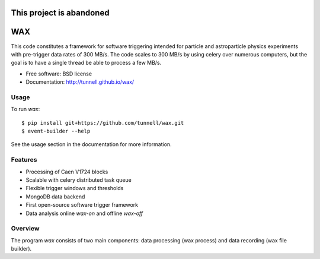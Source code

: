 =========================
This project is abandoned
=========================

===
WAX
===

.. image:: https://badge.fury.io/py/wax.png
  :target: http://badge.fury.io/py/wax
    
.. image:: https://travis-ci.org/tunnell/wax.png
  :target: https://travis-ci.org/tunnell/wax

.. image:: https://pypip.in/d/wax/badge.png
  :target: https://crate.io/packages/wax


This code constitutes a framework for software triggering intended for particle and astroparticle physics experiments with pre-trigger data rates of 300 MB/s.  The code scales to 300 MB/s by using celery over numerous computers, but the goal is to have a single thread be able to process a few MB/s.

* Free software: BSD license
* Documentation: http://tunnell.github.io/wax/

Usage
-----

To run `wax`::

    $ pip install git+https://github.com/tunnell/wax.git
    $ event-builder --help

See the usage section in the documentation for more information.

Features
--------

* Processing of Caen V1724 blocks
* Scalable with celery distributed task queue
* Flexible trigger windows and thresholds
* MongoDB data backend
* First open-source software trigger framework
* Data analysis online `wax-on` and offline `wax-off`

Overview
--------

The program `wax` consists of two main components: data processing (wax process) and data recording (wax file builder).  

